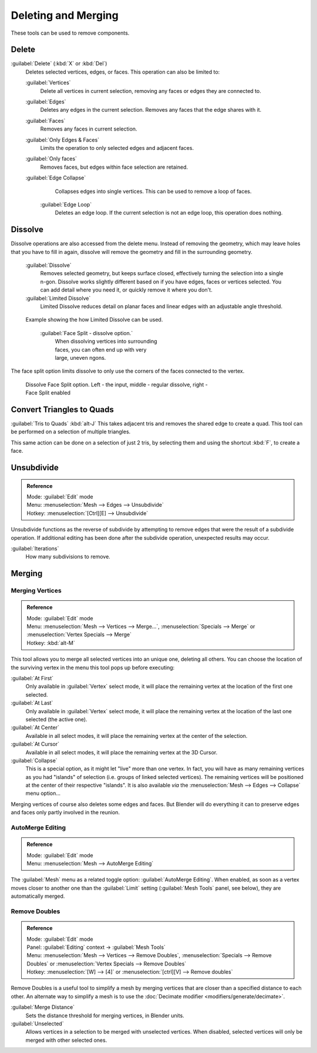 
..    TODO/Review: {{review|im = examples}} .


Deleting and Merging
====================

These tools can be used to remove components.


Delete
------

:guilabel:`Delete` (\ :kbd:`X` or :kbd:`Del`\ )
   Deletes selected vertices, edges, or faces. This operation can also be limited to:

   :guilabel:`Vertices`
      Delete all vertices in current selection, removing any faces or edges they are connected to.
   :guilabel:`Edges`
      Deletes any edges in the current selection. Removes any faces that the edge shares with it.
   :guilabel:`Faces`
      Removes any faces in current selection.
   :guilabel:`Only Edges & Faces`
       Limits the operation to only selected edges and adjacent faces.
   :guilabel:`Only faces`
      Removes faces, but edges within face selection are retained.
   :guilabel:`Edge Collapse`
      Collapses edges into single vertices. This can be used to remove a loop of faces.
    :guilabel:`Edge Loop`
       Deletes an edge loop.  If the current selection is not an edge loop, this operation does nothing.


Dissolve
--------

Dissolve operations are also accessed from the delete menu. Instead of removing the geometry,
which may leave holes that you have to fill in again,
dissolve will remove the geometry and fill in the surrounding geometry.
    :guilabel:`Dissolve`
       Removes selected geometry, but keeps surface closed, effectively turning the selection into a single n-gon. Dissolve works slightly different based on if you have edges, faces or vertices selected. You can add detail where you need it, or quickly remove it where you don't.
    :guilabel:`Limited Dissolve`
       Limited Dissolve reduces detail on planar faces and linear edges with an adjustable angle threshold.


.. figure:: /images/Bmesh_limited-dissolve.jpg
   :width: 400px
   :figwidth: 400px

   Example showing the how Limited Dissolve can be used.


    :guilabel:`Face Split - dissolve option.`
       When dissolving vertices into surrounding faces, you can often end up with very large, uneven ngons.
The face split option limits dissolve to only use the corners of the faces connected to the vertex.


.. figure:: /images/Bmesh_dissolve_face_split.jpg
   :width: 500px
   :figwidth: 500px

   Dissolve Face Split option. Left - the input, middle - regular dissolve, right - Face Split enabled


Convert Triangles to Quads
--------------------------

:guilabel:`Tris to Quads` :kbd:`alt-J`
This takes adjacent tris and removes the shared edge to create a quad.
This tool can be performed on a selection of multiple triangles.

This same action can be done on a selection of just 2 tris,
by selecting them and using the shortcut :kbd:`F`\ , to create a face.


Unsubdivide
-----------


.. admonition:: Reference
   :class: refbox

   | Mode:     :guilabel:`Edit` mode
   | Menu:     :menuselection:`Mesh --> Edges --> Unsubdivide`
   | Hotkey:   :menuselection:`[Ctrl][E] --> Unsubdivide`


Unsubdivide functions as the reverse of subdivide by attempting to remove edges that were the
result of a subdivide operation.
If additional editing has been done after the subdivide operation,
unexpected results may occur.

:guilabel:`Iterations`
   How many subdivisions to remove.


Merging
-------


Merging Vertices
~~~~~~~~~~~~~~~~


.. admonition:: Reference
   :class: refbox

   | Mode:     :guilabel:`Edit` mode
   | Menu:     :menuselection:`Mesh --> Vertices --> Merge...`\ , :menuselection:`Specials --> Merge` or :menuselection:`Vertex Specials --> Merge`
   | Hotkey:   :kbd:`alt-M`


This tool allows you to merge all selected vertices into an unique one, deleting all others.
You can choose the location of the surviving vertex in the menu this tool pops up before
executing:

:guilabel:`At First`
   Only available in :guilabel:`Vertex` select mode, it will place the remaining vertex at the location of the first one selected.

:guilabel:`At Last`
   Only available in :guilabel:`Vertex` select mode, it will place the remaining vertex at the location of the last one selected (the active one).

:guilabel:`At Center`
   Available in all select modes, it will place the remaining vertex at the center of the selection.

:guilabel:`At Cursor`
   Available in all select modes, it will place the remaining vertex at the 3D Cursor.

:guilabel:`Collapse`
   This is a special option, as it might let "live" more than one vertex. In fact, you will have as many remaining vertices as you had "islands" of selection (i.e. groups of linked selected vertices). The remaining vertices will be positioned at the center of their respective "islands". It is also available *via* the :menuselection:`Mesh --> Edges --> Collapse` menu option…

Merging vertices of course also deletes some edges and faces. But Blender will do everything
it can to preserve edges and faces only partly involved in the reunion.


AutoMerge Editing
~~~~~~~~~~~~~~~~~


.. admonition:: Reference
   :class: refbox

   | Mode:     :guilabel:`Edit` mode
   | Menu:     :menuselection:`Mesh --> AutoMerge Editing`


The :guilabel:`Mesh` menu as a related toggle option: :guilabel:`AutoMerge Editing`\ .
When enabled,
as soon as a vertex moves closer to another one than the :guilabel:`Limit` setting
(\ :guilabel:`Mesh Tools` panel, see below), they are automatically merged.


Remove Doubles
~~~~~~~~~~~~~~


.. admonition:: Reference
   :class: refbox

   | Mode:     :guilabel:`Edit` mode
   | Panel:    :guilabel:`Editing` context → :guilabel:`Mesh Tools`
   | Menu:     :menuselection:`Mesh --> Vertices --> Remove Doubles`\ , :menuselection:`Specials --> Remove Doubles` or :menuselection:`Vertex Specials --> Remove Doubles`
   | Hotkey:   :menuselection:`[W] --> [4]` or :menuselection:`[ctrl][V] --> Remove doubles`


Remove Doubles is a useful tool to simplify a mesh by merging vertices that are closer than a specified distance to each other. An alternate way to simplify a mesh is to use the :doc:`Decimate modifier <modifiers/generate/decimate>`\ .

:guilabel:`Merge Distance`
   Sets the distance threshold for merging vertices, in Blender units.
:guilabel:`Unselected`
   Allows vertices in a selection to be merged with unselected vertices. When disabled, selected vertices will only be merged with other selected ones.


